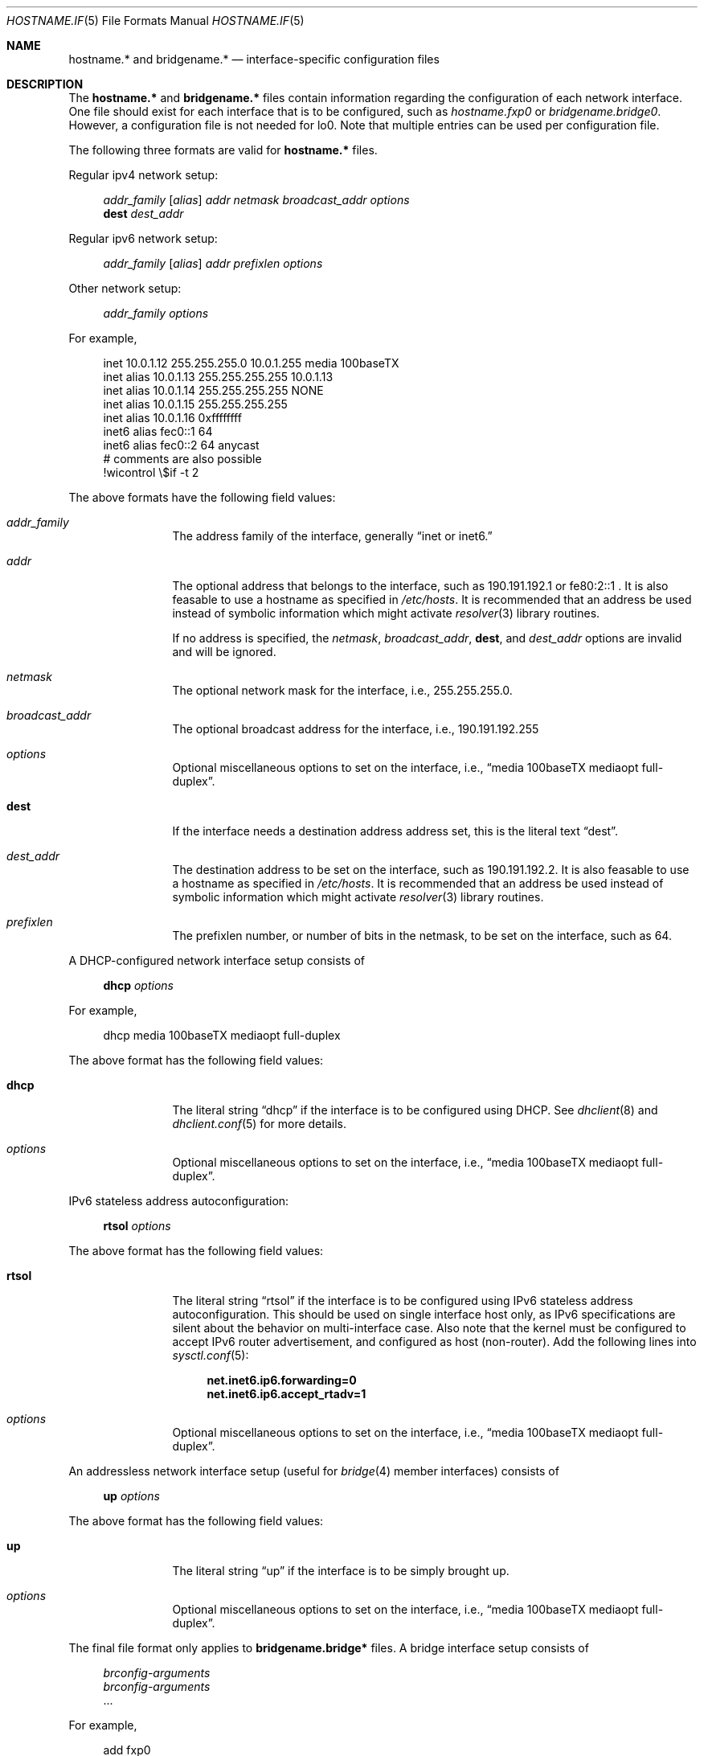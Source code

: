 .\"	$OpenBSD: hostname.if.5,v 1.11 2000/01/10 02:16:51 deraadt Exp $
.\"	$NetBSD: hosts.5,v 1.4 1994/11/30 19:31:20 jtc Exp $
.\"
.\" Copyright (c) 1983, 1991, 1993
.\"	The Regents of the University of California.  All rights reserved.
.\"
.\" Redistribution and use in source and binary forms, with or without
.\" modification, are permitted provided that the following conditions
.\" are met:
.\" 1. Redistributions of source code must retain the above copyright
.\"    notice, this list of conditions and the following disclaimer.
.\" 2. Redistributions in binary form must reproduce the above copyright
.\"    notice, this list of conditions and the following disclaimer in the
.\"    documentation and/or other materials provided with the distribution.
.\" 3. All advertising materials mentioning features or use of this software
.\"    must display the following acknowledgement:
.\"	This product includes software developed by the University of
.\"	California, Berkeley and its contributors.
.\" 4. Neither the name of the University nor the names of its contributors
.\"    may be used to endorse or promote products derived from this software
.\"    without specific prior written permission.
.\"
.\" THIS SOFTWARE IS PROVIDED BY THE REGENTS AND CONTRIBUTORS ``AS IS'' AND
.\" ANY EXPRESS OR IMPLIED WARRANTIES, INCLUDING, BUT NOT LIMITED TO, THE
.\" IMPLIED WARRANTIES OF MERCHANTABILITY AND FITNESS FOR A PARTICULAR PURPOSE
.\" ARE DISCLAIMED.  IN NO EVENT SHALL THE REGENTS OR CONTRIBUTORS BE LIABLE
.\" FOR ANY DIRECT, INDIRECT, INCIDENTAL, SPECIAL, EXEMPLARY, OR CONSEQUENTIAL
.\" DAMAGES (INCLUDING, BUT NOT LIMITED TO, PROCUREMENT OF SUBSTITUTE GOODS
.\" OR SERVICES; LOSS OF USE, DATA, OR PROFITS; OR BUSINESS INTERRUPTION)
.\" HOWEVER CAUSED AND ON ANY THEORY OF LIABILITY, WHETHER IN CONTRACT, STRICT
.\" LIABILITY, OR TORT (INCLUDING NEGLIGENCE OR OTHERWISE) ARISING IN ANY WAY
.\" OUT OF THE USE OF THIS SOFTWARE, EVEN IF ADVISED OF THE POSSIBILITY OF
.\" SUCH DAMAGE.
.\"
.\"     @(#)hosts.5	8.2 (Berkeley) 12/11/93
.\"
.Dd September 2, 1999
.Dt HOSTNAME.IF 5
.Os
.Sh NAME
.Nm hostname.*
and
.Nm bridgename.*
.Nd interface-specific configuration files
.Sh DESCRIPTION
The
.Nm hostname.*
and
.Nm bridgename.*
files contain information regarding
the configuration of each network interface.
One file should exist for each interface that is to be configured,
such as
.Pa hostname.fxp0
or
.Pa bridgename.bridge0 .
However, a configuration file is not needed for lo0.
Note that multiple entries can be used per configuration file.
.Pp
The following three formats are valid for
.Nm hostname.*
files.
.Pp
Regular ipv4 network setup:
.Bd -literal -offset xxxx
.Va addr_family [ alias ] addr netmask broadcast_addr options
.Li dest Va dest_addr
.Ed
.Pp
Regular ipv6 network setup:
.Bd -literal -offset xxxx
.Va addr_family [ alias ] addr prefixlen options
.Ed
.Pp
Other network setup:
.Bd -literal -offset xxxx
.Va addr_family Va options
.Ed
.Pp
For example,
.Bd -literal -offset xxxx
inet 10.0.1.12 255.255.255.0 10.0.1.255 media 100baseTX
inet alias 10.0.1.13 255.255.255.255 10.0.1.13
inet alias 10.0.1.14 255.255.255.255 NONE
inet alias 10.0.1.15 255.255.255.255
inet alias 10.0.1.16 0xffffffff
inet6 alias fec0::1 64
inet6 alias fec0::2 64 anycast
# comments are also possible
!wicontrol \e$if -t 2
.Ed
.Pp
The above formats have the following field values:
.Bl -tag -width indent -offset xxxx
.It Va addr_family
The address family of the interface, generally
.Dq inet or inet6.
.It Va addr
The optional address that belongs to the interface, such as
190.191.192.1 or fe80:2::1 .
It is also feasable to use a hostname as specified in
.Pa /etc/hosts .
It is recommended that an address be used instead of symbolic information
which might activate
.Xr resolver 3
library routines.
.Pp
If no address is specified, the
.Va netmask ,
.Va broadcast_addr ,
.Li dest ,
and
.Va dest_addr
options are invalid and will be ignored.
.It Va netmask
The optional network mask for the interface, i.e.,
255.255.255.0.
.It Va broadcast_addr
The optional broadcast address for the interface, i.e.,
190.191.192.255
.It Va options
Optional miscellaneous options to set on the interface, i.e.,
.Dq media 100baseTX mediaopt full-duplex .
.It Li dest
If the interface needs a destination address address set, this is
the literal text
.Dq dest .
.It Va dest_addr
The destination address to be set on the interface, such as
190.191.192.2.
It is also feasable to use a hostname as specified in
.Pa /etc/hosts .
It is recommended that an address be used instead of symbolic information
which might activate
.Xr resolver 3
library routines.
.It Va prefixlen
The prefixlen number, or number of bits in the netmask, to be set on
the interface, such as 64.
.El
.Pp
A DHCP-configured network interface setup consists of
.Pp
.Bd -literal -offset xxxx
.Li dhcp Va options
.Ed
.Pp
For example,
.Bd -literal -offset xxxx
dhcp media 100baseTX mediaopt full-duplex
.Ed
.Pp
The above format has the following field values:
.Bl -tag -width indent -offset xxxx
.It Li dhcp
The literal string
.Dq dhcp
if the interface is to be configured using DHCP.
See
.Xr dhclient 8
and
.Xr dhclient.conf 5
for more details.
.It Va options
Optional miscellaneous options to set on the interface, i.e.,
.Dq media 100baseTX mediaopt full-duplex .
.El
.Pp
IPv6 stateless address autoconfiguration:
.Pp
.Bd -literal -offset xxxx
.Li rtsol Va options
.Ed
.Pp
The above format has the following field values:
.Bl -tag -width indent -offset xxxx
.It Li rtsol
The literal string
.Dq rtsol
if the interface is to be configured using
IPv6 stateless address autoconfiguration.
This should be used on single interface host only,
as IPv6 specifications are silent about the behavior on multi-interface case.
Also note that the kernel must be configured to accept
IPv6 router advertisement, and configured as host (non-router).
Add the following lines into
.Xr sysctl.conf 5 :
.Bd -literal -offset xxxx
.Li net.inet6.ip6.forwarding=0
.Li net.inet6.ip6.accept_rtadv=1
.Ed
.It Va options
Optional miscellaneous options to set on the interface, i.e.,
.Dq media 100baseTX mediaopt full-duplex .
.El
.Pp
An addressless network interface setup (useful for
.Xr bridge 4
member interfaces) consists of
.Pp
.Bd -literal -offset xxxx
.Li up Va options
.Ed
.Pp
The above format has the following field values:
.Bl -tag -width indent -offset xxxx
.It Li up
The literal string
.Dq up
if the interface is to be simply brought up.
.It Va options
Optional miscellaneous options to set on the interface, i.e.,
.Dq media 100baseTX mediaopt full-duplex .
.El
.Pp
The final file format only applies to
.Nm bridgename.bridge*
files.
A bridge interface setup consists of
.Pp
.Bd -literal -offset xxxx
.Va brconfig-arguments
.Va brconfig-arguments
\&...
.Ed
.Pp
For example,
.Bd -literal -offset xxxx
add fxp0
add ep1
-learn fxp0
#
static fxp0 8:0:20:1e:2f:2b
up    # and finally enable it
.Ed
.Pp
The options are as follows:
.Bl -tag -width indent -offset xxxx
.It Va brconfig-arguments
.Xr brconfig 8
is called for each successive line.  Comments starting with # are
permitted.
.El
.Sh SEE ALSO
.Xr hosts 5 ,
.Xr dhcp 8 ,
.Xr ifconfig 8 ,
.Xr rc 8
